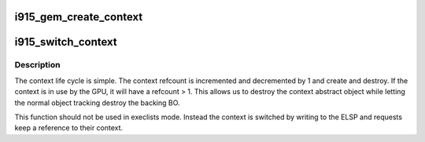 .. -*- coding: utf-8; mode: rst -*-
.. src-file: drivers/gpu/drm/i915/i915_gem_context.c

.. _`i915_gem_create_context`:

i915_gem_create_context
=======================

.. c:function:: struct intel_context *i915_gem_create_context(struct drm_device *dev, struct drm_i915_file_private *file_priv)

    context state of the GPU for applications that don't utilize HW contexts, as well as an idle case.

    :param struct drm_device \*dev:
        *undescribed*

    :param struct drm_i915_file_private \*file_priv:
        *undescribed*

.. _`i915_switch_context`:

i915_switch_context
===================

.. c:function:: int i915_switch_context(struct drm_i915_gem_request *req)

    perform a GPU context switch.

    :param struct drm_i915_gem_request \*req:
        request for which we'll execute the context switch

.. _`i915_switch_context.description`:

Description
-----------

The context life cycle is simple. The context refcount is incremented and
decremented by 1 and create and destroy. If the context is in use by the GPU,
it will have a refcount > 1. This allows us to destroy the context abstract
object while letting the normal object tracking destroy the backing BO.

This function should not be used in execlists mode.  Instead the context is
switched by writing to the ELSP and requests keep a reference to their
context.

.. This file was automatic generated / don't edit.

